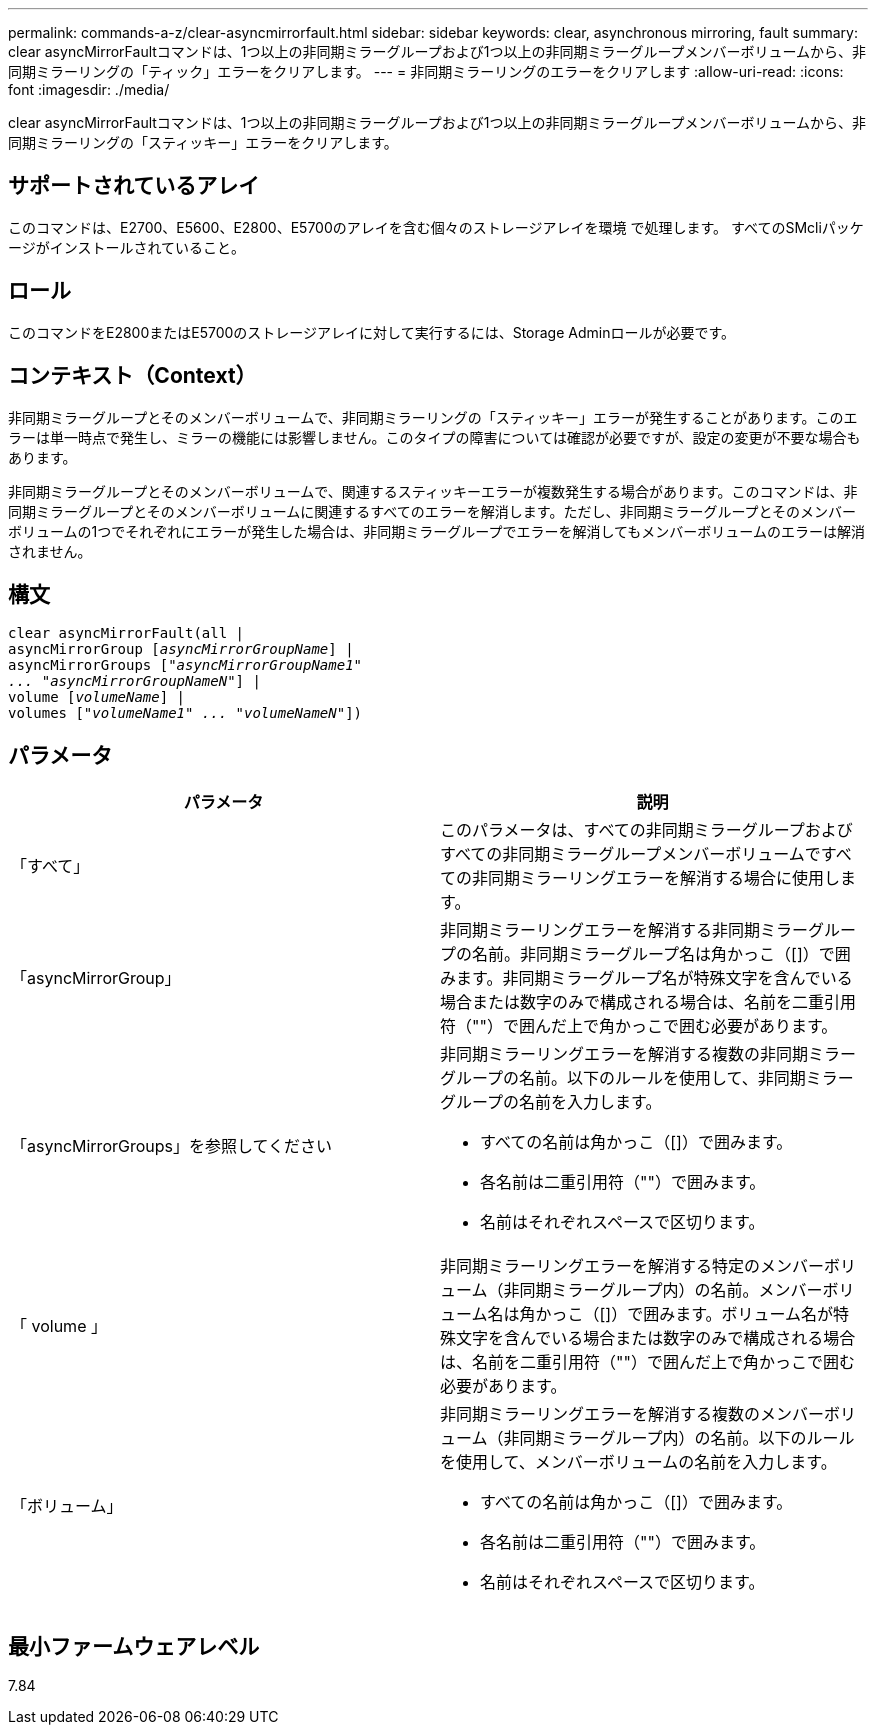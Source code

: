 ---
permalink: commands-a-z/clear-asyncmirrorfault.html 
sidebar: sidebar 
keywords: clear, asynchronous mirroring, fault 
summary: clear asyncMirrorFaultコマンドは、1つ以上の非同期ミラーグループおよび1つ以上の非同期ミラーグループメンバーボリュームから、非同期ミラーリングの「ティック」エラーをクリアします。 
---
= 非同期ミラーリングのエラーをクリアします
:allow-uri-read: 
:icons: font
:imagesdir: ./media/


[role="lead"]
clear asyncMirrorFaultコマンドは、1つ以上の非同期ミラーグループおよび1つ以上の非同期ミラーグループメンバーボリュームから、非同期ミラーリングの「スティッキー」エラーをクリアします。



== サポートされているアレイ

このコマンドは、E2700、E5600、E2800、E5700のアレイを含む個々のストレージアレイを環境 で処理します。 すべてのSMcliパッケージがインストールされていること。



== ロール

このコマンドをE2800またはE5700のストレージアレイに対して実行するには、Storage Adminロールが必要です。



== コンテキスト（Context）

非同期ミラーグループとそのメンバーボリュームで、非同期ミラーリングの「スティッキー」エラーが発生することがあります。このエラーは単一時点で発生し、ミラーの機能には影響しません。このタイプの障害については確認が必要ですが、設定の変更が不要な場合もあります。

非同期ミラーグループとそのメンバーボリュームで、関連するスティッキーエラーが複数発生する場合があります。このコマンドは、非同期ミラーグループとそのメンバーボリュームに関連するすべてのエラーを解消します。ただし、非同期ミラーグループとそのメンバーボリュームの1つでそれぞれにエラーが発生した場合は、非同期ミラーグループでエラーを解消してもメンバーボリュームのエラーは解消されません。



== 構文

[listing, subs="+macros"]
----
clear asyncMirrorFault(all |
asyncMirrorGroup pass:quotes[[_asyncMirrorGroupName_]] |
asyncMirrorGroups pass:quotes[[_"asyncMirrorGroupName1"
... "asyncMirrorGroupNameN"_]] |
volume pass:quotes[[_volumeName_]] |
volumes pass:quotes[[_"volumeName1" ... "volumeNameN"_]])
----


== パラメータ

|===
| パラメータ | 説明 


 a| 
「すべて」
 a| 
このパラメータは、すべての非同期ミラーグループおよびすべての非同期ミラーグループメンバーボリュームですべての非同期ミラーリングエラーを解消する場合に使用します。



 a| 
「asyncMirrorGroup」
 a| 
非同期ミラーリングエラーを解消する非同期ミラーグループの名前。非同期ミラーグループ名は角かっこ（[]）で囲みます。非同期ミラーグループ名が特殊文字を含んでいる場合または数字のみで構成される場合は、名前を二重引用符（""）で囲んだ上で角かっこで囲む必要があります。



 a| 
「asyncMirrorGroups」を参照してください
 a| 
非同期ミラーリングエラーを解消する複数の非同期ミラーグループの名前。以下のルールを使用して、非同期ミラーグループの名前を入力します。

* すべての名前は角かっこ（[]）で囲みます。
* 各名前は二重引用符（""）で囲みます。
* 名前はそれぞれスペースで区切ります。




 a| 
「 volume 」
 a| 
非同期ミラーリングエラーを解消する特定のメンバーボリューム（非同期ミラーグループ内）の名前。メンバーボリューム名は角かっこ（[]）で囲みます。ボリューム名が特殊文字を含んでいる場合または数字のみで構成される場合は、名前を二重引用符（""）で囲んだ上で角かっこで囲む必要があります。



 a| 
「ボリューム」
 a| 
非同期ミラーリングエラーを解消する複数のメンバーボリューム（非同期ミラーグループ内）の名前。以下のルールを使用して、メンバーボリュームの名前を入力します。

* すべての名前は角かっこ（[]）で囲みます。
* 各名前は二重引用符（""）で囲みます。
* 名前はそれぞれスペースで区切ります。


|===


== 最小ファームウェアレベル

7.84
